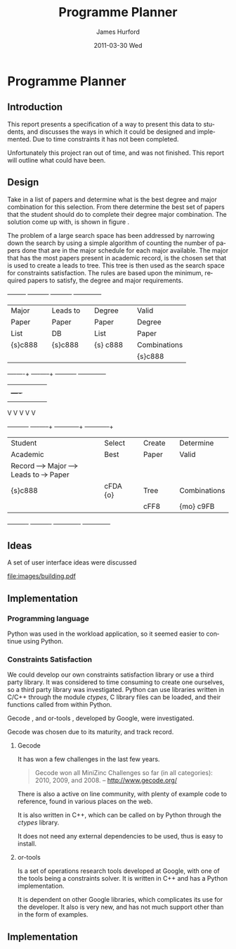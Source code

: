#+TITLE:     Programme Planner
#+AUTHOR:    James Hurford
#+EMAIL:     
#+DATE:      2011-03-30 Wed
#+DESCRIPTION:
#+KEYWORDS:
#+LANGUAGE:  en
#+OPTIONS:   H:3 num:t toc:t \n:nil @:t ::t |:t ^:t -:t f:t *:t <:t
#+OPTIONS:   TeX:t LaTeX:t skip:nil d:nil todo:t pri:nil tags:not-in-toc
#+INFOJS_OPT: view:nil toc:nil ltoc:t mouse:underline buttons:0 path:http://orgmode.org/org-info.js
#+EXPORT_SELECT_TAGS: export
#+EXPORT_EXCLUDE_TAGS: noexport
#+LINK_UP:   
#+LINK_HOME: 
#+XSLT:

#+DRAWERS: HIDDEN

#+STARTUP: hidestars

* Paper Planner                                                    :noexport:
** The Problem
*** How to represent it to users
*** Ideas on the user interface
**** Multi story floor plan
     The building represents the programme.  Years are represented by levels in a building. Each level contains rooms representing papers.  Stairs from rooms can indicate a links between one paper and another at different levels.  Stairs can go up or down.
**** Atom view               
     Each atom is a programme.  The nucleus is the programme name, with each electron being a paper.  Each paper can spin around the nucleus at differing orbits with the lowest one being year 1, going up to year 2, etc.
**** Line graph              
     Lines represent path taken, showing where papers intersect
**** Jigsaw puzzle           
     Puzzle is programme, and pieces are papers, connected to prerequisites and corequisites.
**** Self Organising map     
   + Papers are positioned in the plan in a algorithmic approche using AI and graph theory techniques.
   + Maybe uses idea from jigsaw puzzle and use the connections as limiters
**** Templates
***** A degree is a template via which you can create the programme from
      [[./images/drawing.png]]
**** How to solve it
This was going to be a complete application, but it was realised that
there was not enough time to do everything, so the Use case shown in
figure \ref{fig:usecase1} was adopted, and this would be the scenario that would be
solved using constraints satisfaction.


#+LaTeX: \begin{figure}[H]
#+LaTeX: \centering
#+begin_example
A Student does their first year of study at university.  They pass a
number of papers.  They have not decided upon a major yet, but they
want to know what their options are.  They want to know what major
suits their choice of papers so far the best, and what are the
possible paper combinations they can have for their future programme
of study.  These combinations must be valid for the choice of degree
and major, and allows them to complete their degree if done.  
#+end_example
#+LaTeX: \caption{\label{fig:usecase1} Use case for student having done one year of study}
#+LaTeX: \end{figure}



The first priority was to learn what are Constraints Satisfaction
Problems.  To do this I looked on line and found a definition with a
example, in this case it was the map colours problem.  



What software support there is for Constraints Satisfaction Problems
(CSP) was looked at.  There were criteria under
which the library would be used, in a effort to stay in the language of
choice, python, as much as possible, the library had to be written in
either C/C++ or python.  C/C++ was considered as python can use these
libraries through either the module /ctypes/ or in the form of a
specially written C module, using Python C API.  If it was written
as a C module for python, that could lead to it only being usable by a
Python interpreter written in C.  The choice was to make the
environment used as configurable as possible, so cytpes was chosen, as
in theory, any Python interpreter, no matter what language they are
written in has a /ctypes/ implementation, as /ctypes/ has become part of
the set of standard modules since (citation needed here).


Gecode was looked at and was the choice for implementing the
CSP, as it is a mature library, with one of the
authors claiming that it is relatively bug free.  Also there seemed to
be quiet a few references to Gecode in the forms that were looked at.
Thus there should be plenty of examples on how to solve various
problems using Gecode.

So To use this library there needs to be some research done on how to
use it.  There is a provided manual called "Modeling and Programming
with Gecode" (MPG) \cite{MPG1}.  The approach was to read as much of
this manual MPG as is needed to implement the solution come up with to
solve the problem.


While reading this document, some of the examples were gone through to
figure out how Gecode encodes CSP.


In Figure \ref{fig:GecodeArch} The Gecode Model Archatechture you have
3 layers, the Model, 

#+ATTR_LaTeX: width=30em,placement=[H]
#+CAPTION: The Gecode Model Archatechture
#+LABEL: fig:GecodeArch
[[./images/gecode-model.png]]

One of the strategies taken was to have a look and see what books
there are on the subject, in regard to the problem.  The books
available are almost non existent, except for one book that was a
collection of articles which sounded like they might be solving a
similar problem was "Planning, Scheduling and Constraint Satisfaction:
to Practice." \cite{COBA01}.  However the problem they were
attempting to solve, were not close enough to the Paper Planner
problem.



** Solutions chosen
The solution come up with, as shown in figure
\ref{fig:decisionprocess}, aims at being simple.  The problem of a
large search space has been addressed by narrowing down the search by
using a simple algorithm of counting the number of papers done that
are in the major schedule for each major available, and the major that
has the academic record has the most papers, is the chosen set that is
used to create a leads to tree.  This tree is then used as the search
space for the constraints satisfaction part.  The rules are based upon
the minimum required papers to satisfy the degree requirements and the
minimum to satisfy the major requirements.  
#+attr_latex: width=30em,placement=[H]
#+CAPTION: The decision process for determining programme selection options
#+LABEL: fig:decisionprocess
#+BEGIN_DITAA decision-process-diagram -r -S -E
               +---------+   +----------+   +----------+   +--------------+
               | Major   |   | Leads to |   | Degree   |   | Valid        |
               | Paper   |   | Paper    |   | Paper    |   | Degree       |
               | List    |   | DB       |   | List     |   | Paper        |
               | {s}c888 |   | {s}c888  |   | {s} c888 |   | Combinations |
               |         |   |          |   |          |   | {s}c888      |
               +----+----+   +----+-----+   +----------+   +--------------+
                    |    |        |         |              |
                    |    +----+   |         |              |
                    |         |   |         |              |
                    V         V   V         V              V
+----------+   +----+-----+   +---+---------+  +-----------+--+
| Student  |   | Select   |   | Create      |  | Determine    |
| Academic |   | Best     |   | Paper       |  | Valid        |
| Record   +-->+ Major    +-->+ Leads to    +->+ Paper        |
| {s}c888  |   | {io}cBLU |   | Tree        |  | Combinations |
|          |   |          |   | {io}cBLU    |  | {io} cBLU    |
+----------+   +----------+   +-------------+  +--------------+
#+END_DITAA
*** Constraints Satisfaction

*** Database use.
*** Programming library choice


*** Programming language choice
** Challenges
*** Using python to run C++ code
Python can import C libraries using /ctypes/ package and run C
functions.  There are a lot of CSP libraries that are written in C or
C++.  This is one method that can be used to use these libraries.
Gecode is a C++ library, and it was seriously looked at how it can be
used by python.

A solution searcher must be written in C++, if Gecode is to be used,
then compiled into a dynamic library which python can then load and
run function from.  The problem with C++ is that it mangles the names
of functions making it unusable by python as the code used to load
this library was written to load C libraries.  This posses the
question of how do you then use this C++ code.  Fortunately there has
been a solution for a long time.  The 'extern "C"' can be used on
blocks of code or functions to tell the C++ compiler not to mangle the
names of the items in this block and thus enabling C code to use it.
Using this one can then write a C function that calls the C++ code
that you want to run.  This in turn is accessible to the C import
library, which is used by pythons /ctypes/ package.


*** How to represent and encode the problem



** Conclusion
Conclusion is here

# check spelling
* Programme Planner


** Introduction
   This report presents a specification of a way to present this data
   to students, and discusses the ways in which it could be designed
   and implemented. Due to time constraints it has not been
   completed.

   Unfortunately this project ran out of time, and was not
   finished. This report will outline what could have been.
:HIDDEN:
   Can constraints satisfaction be used to aid in the planning of a
   students programme of study towards the selection of papers for a
   degree?  This is a aid to the decision process.  It will show what
   choices they have and show what is possible valid paper
   combinations there are.  It will use constraints satisfaction to
   help decide if the selection of papers are valid.

   The proposal is to try and solve this problem using a constraints
   satisfaction.  Also a define what the user interface would look like.

   Unfortunately this project ran out of time, and was not finished.
   This report will outline what could have been.
:END:

** Design
    Take in a list of papers and determine what is the best degree and
    major combination for this selection.  From there determine the
    best set of papers that the student should do to complete their
    degree major combination.  The solution come up with, is shown in
    figure \ref{fig:decisionprocess}.

    The problem of a large search space has been addressed by
    narrowing down the search by using a simple algorithm of counting
    the number of papers done that are in the major schedule for each
    major available.  The major that has the most papers present in
    academic record, is the chosen set that is used to create a leads
    to tree.  This tree is then used as the search space for
    constraints satisfaction.  The rules are based upon the minimum,
    required papers to satisfy, the degree and major requirements.
    #+attr_latex: width=30em,placement=[H]
    #+CAPTION: The process for determining programme selection options
    #+LABEL: fig:decisionprocess
#+BEGIN_DITAA decision-process-diagram -r -S -E
               +---------+   +----------+   +----------+   +--------------+
               | Major   |   | Leads to |   | Degree   |   | Valid        |
               | Paper   |   | Paper    |   | Paper    |   | Degree       |
               | List    |   | DB       |   | List     |   | Paper        |
               | {s}c888 |   | {s}c888  |   | {s} c888 |   | Combinations |
               |         |   |          |   |          |   | {s}c888      |
               +----+----+   +----+-----+   +----------+   +--------------+
                    |    |        |         |              |
                    |    +----+   |         |              |
                    |         |   |         |              |
                    V         V   V         V              V
+----------+   +----+-----+   +---+---------+  +-----------+--+
| Student  |   | Select   |   | Create      |  | Determine    |
| Academic |   | Best     |   | Paper       |  | Valid        |
| Record   +-->+ Major    +-->+ Leads to    +->+ Paper        |
| {s}c888  |   | cFDA {o} |   | Tree        |  | Combinations |
|          |   |          |   | cFF8        |  | {mo} c9FB    |
+----------+   +----------+   +-------------+  +--------------+
#+END_DITAA
** Ideas
   A set of user interface ideas were discussed
#+ATTR_LaTeX: width=10cm,height=5cm,placement=[H]
#+LABEL: fig:building
#+CAPTION: Building with papers as rooms and stairs connecting them to papers that they lead to or are needed prerequisites.
[[file:images/building.pdf]]
** Implementation
   
*** Programming language
    Python was used in the workload application, so it seemed easier
    to continue using Python.
*** Constraints Satisfaction
    We could develop our own constraints satisfaction library or use a
    third party library.  It was considered to time consuming to
    create one ourselves, so a third party library was investigated.
    Python can use libraries written in C/C++ through the
    module /ctypes/, C library files can be loaded, and their
    functions called from within Python.

    Gecode \cite{gecode1}, and or-tools \cite{or-tools1}, developed by
    Google, were investigated.

    Gecode was chosen due to its maturity, and track record.

**** Gecode
     It has won a few challenges in the last few years.

     #+begin_quote
     Gecode won all MiniZinc Challenges so far (in all categories):
     2010, 2009, and 2008.
     -- http://www.gecode.org/
     #+end_quote

     There is also a active on line community, with plenty of example code
     to reference, found in various places on the web.

     It is also written in C++, which can be called on by Python
     through the /ctypes/ library.
     
     It does not need any external dependencies to be used, thus is
     easy to install.
**** or-tools
     Is a set of operations research tools developed at Google, with one of
     the tools being a constraints solver.  It is written in C++ and has a
     Python implementation.  

     It is dependent on other Google libraries, which complicates its
     use for the developer.  It also is very new, and has not much
     support other than in the form of examples.
** Implementation
